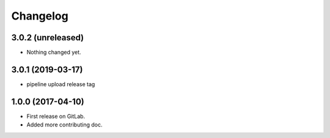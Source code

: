 
Changelog
=========

3.0.2 (unreleased)
------------------

- Nothing changed yet.


3.0.1 (2019-03-17)
------------------

- pipeline upload release tag


1.0.0 (2017-04-10)
------------------

* First release on GitLab.
* Added more contributing doc.
